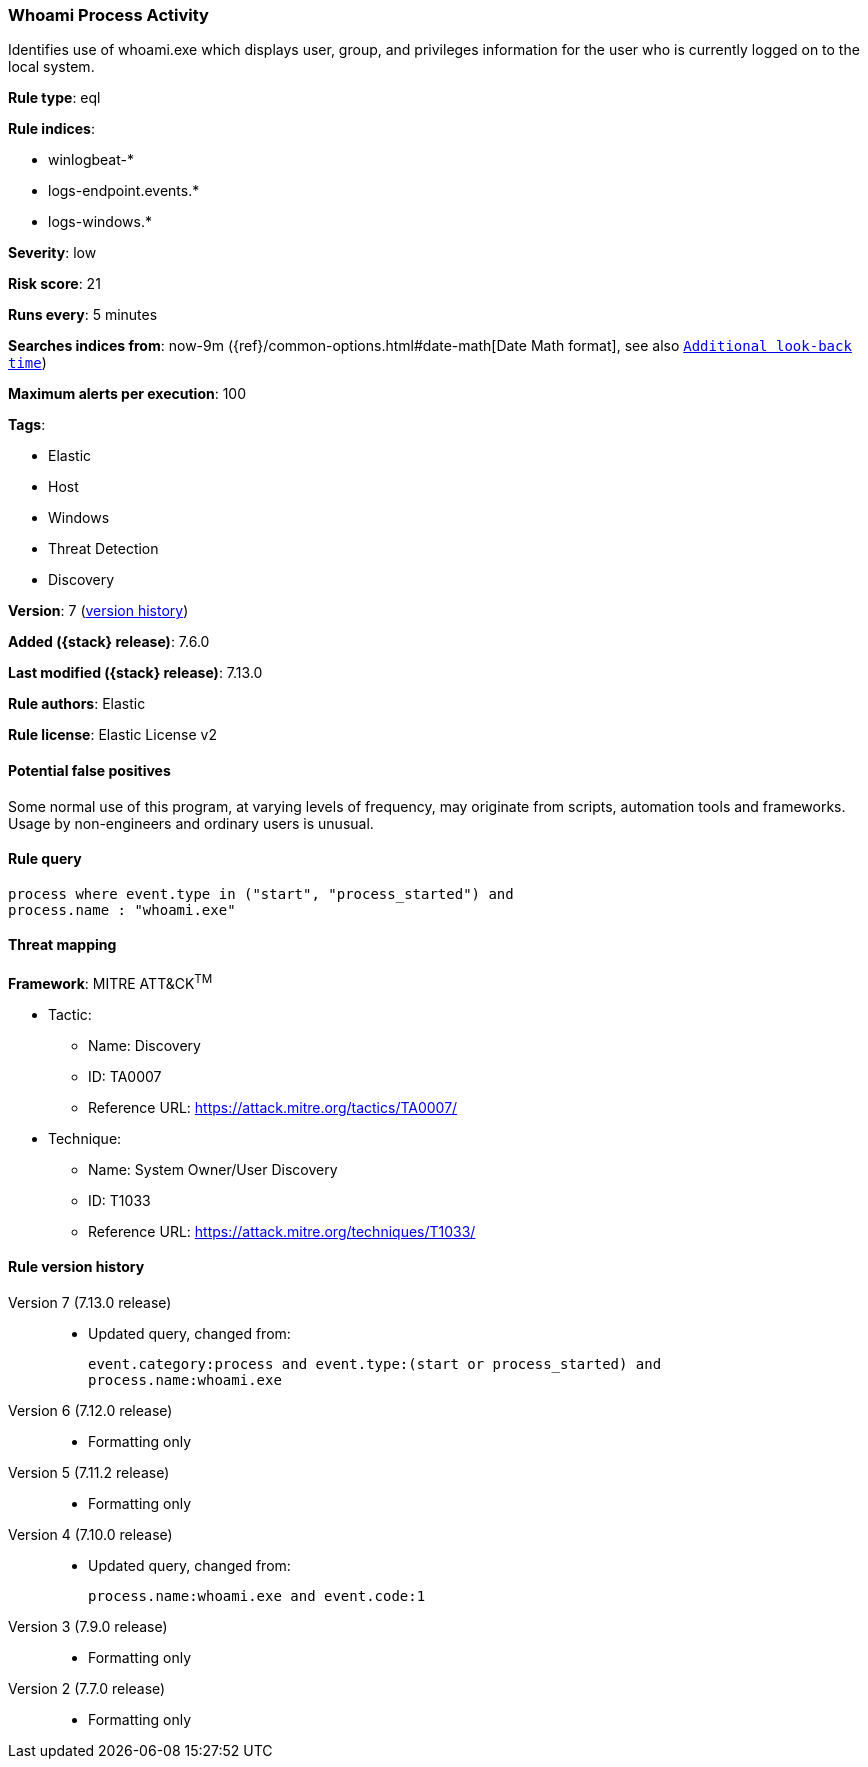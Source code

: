 [[whoami-process-activity]]
=== Whoami Process Activity

Identifies use of whoami.exe which displays user, group, and privileges information for the user who is currently logged on to the local system.

*Rule type*: eql

*Rule indices*:

* winlogbeat-*
* logs-endpoint.events.*
* logs-windows.*

*Severity*: low

*Risk score*: 21

*Runs every*: 5 minutes

*Searches indices from*: now-9m ({ref}/common-options.html#date-math[Date Math format], see also <<rule-schedule, `Additional look-back time`>>)

*Maximum alerts per execution*: 100

*Tags*:

* Elastic
* Host
* Windows
* Threat Detection
* Discovery

*Version*: 7 (<<whoami-process-activity-history, version history>>)

*Added ({stack} release)*: 7.6.0

*Last modified ({stack} release)*: 7.13.0

*Rule authors*: Elastic

*Rule license*: Elastic License v2

==== Potential false positives

Some normal use of this program, at varying levels of frequency, may originate from scripts, automation tools and frameworks. Usage by non-engineers and ordinary users is unusual.

==== Rule query


[source,js]
----------------------------------
process where event.type in ("start", "process_started") and
process.name : "whoami.exe"
----------------------------------

==== Threat mapping

*Framework*: MITRE ATT&CK^TM^

* Tactic:
** Name: Discovery
** ID: TA0007
** Reference URL: https://attack.mitre.org/tactics/TA0007/
* Technique:
** Name: System Owner/User Discovery
** ID: T1033
** Reference URL: https://attack.mitre.org/techniques/T1033/

[[whoami-process-activity-history]]
==== Rule version history

Version 7 (7.13.0 release)::
* Updated query, changed from:
+
[source, js]
----------------------------------
event.category:process and event.type:(start or process_started) and
process.name:whoami.exe
----------------------------------

Version 6 (7.12.0 release)::
* Formatting only

Version 5 (7.11.2 release)::
* Formatting only

Version 4 (7.10.0 release)::
* Updated query, changed from:
+
[source, js]
----------------------------------
process.name:whoami.exe and event.code:1
----------------------------------

Version 3 (7.9.0 release)::
* Formatting only

Version 2 (7.7.0 release)::
* Formatting only

